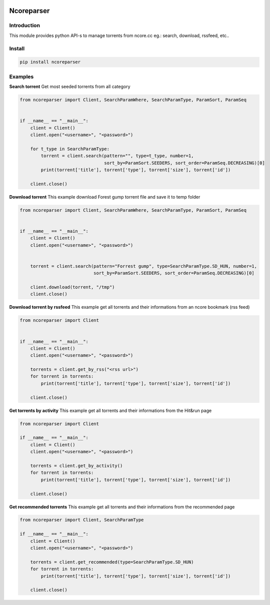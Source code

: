 .. image:: https://github.com/radaron/ncoreparser-python/workflows/Python%20application/badge.svg


***********
Ncoreparser
***********

Introduction
############

This module provides python API-s to manage torrents from ncore.cc eg.: search, download, rssfeed, etc..


Install
#######

.. code-block:: bash

   pip install ncoreparser

Examples
########


**Search torrent**
Get most seeded torrents from all category

.. code-block:: python

    from ncoreparser import Client, SearchParamWhere, SearchParamType, ParamSort, ParamSeq


    if __name__ == "__main__":
        client = Client()
        client.open("<username>", "<password>")

        for t_type in SearchParamType:
            torrent = client.search(pattern="", type=t_type, number=1,
                                    sort_by=ParamSort.SEEDERS, sort_order=ParamSeq.DECREASING)[0]
            print(torrent['title'], torrent['type'], torrent['size'], torrent['id'])

        client.close()

**Download torrent**
This example download Forest gump torrent file and save it to temp folder

.. code-block:: python

    from ncoreparser import Client, SearchParamWhere, SearchParamType, ParamSort, ParamSeq


    if __name__ == "__main__":
        client = Client()
        client.open("<username>", "<password>")


        torrent = client.search(pattern="Forrest gump", type=SearchParamType.SD_HUN, number=1,
                                sort_by=ParamSort.SEEDERS, sort_order=ParamSeq.DECREASING)[0]

        client.download(torrent, "/tmp")
        client.close()

**Download torrent by rssfeed**
This example get all torrents and their informations from an ncore bookmark (rss feed)

.. code-block:: python

    from ncoreparser import Client


    if __name__ == "__main__":
        client = Client()
        client.open("<username>", "<password>")

        torrents = client.get_by_rss("<rss url>")
        for torrent in torrents:
            print(torrent['title'], torrent['type'], torrent['size'], torrent['id'])

        client.close()

**Get torrents by activity**
This example get all torrents and their informations from the Hit&run page

.. code-block:: python

    from ncoreparser import Client

    if __name__ == "__main__":
        client = Client()
        client.open("<username>", "<password>")

        torrents = client.get_by_activity()
        for torrent in torrents:
            print(torrent['title'], torrent['type'], torrent['size'], torrent['id'])

        client.close()

**Get recommended torrents**
This example get all torrents and their informations from the recommended page

.. code-block:: python

    from ncoreparser import Client, SearchParamType

    if __name__ == "__main__":
        client = Client()
        client.open("<username>", "<password>")

        torrents = client.get_recommended(type=SearchParamType.SD_HUN)
        for torrent in torrents:
            print(torrent['title'], torrent['type'], torrent['size'], torrent['id'])

        client.close()
